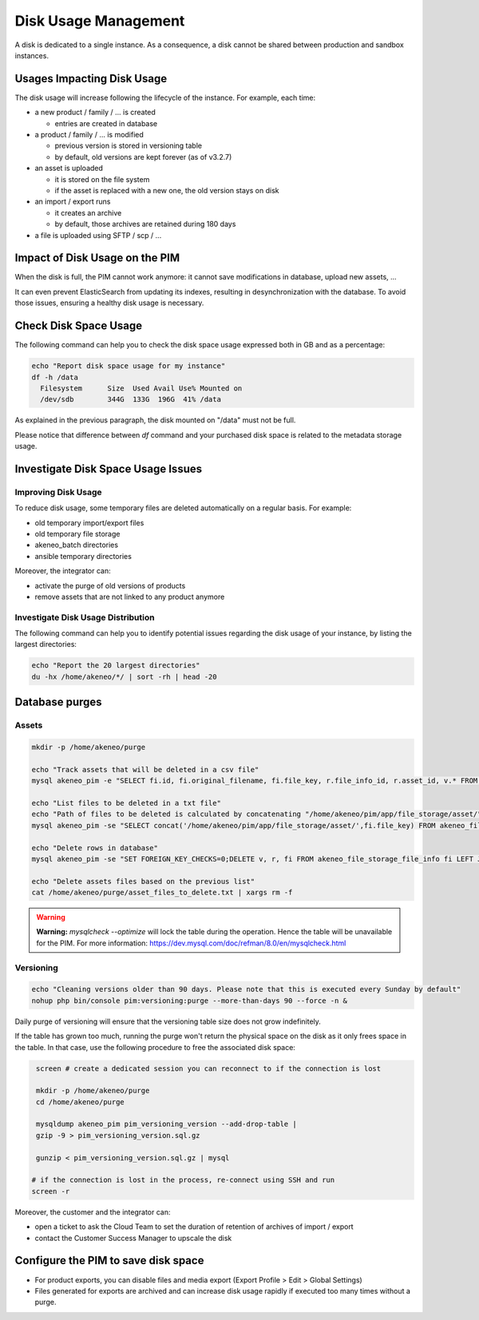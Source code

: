 Disk Usage Management
=====================

A disk is dedicated to a single instance.
As a consequence, a disk cannot be shared between production and sandbox instances.

Usages Impacting Disk Usage
---------------------------

The disk usage will increase following the lifecycle of the instance. For example, each time:

- a new product / family / ... is created

  + entries are created in database

- a product / family / ... is modified

  + previous version is stored in versioning table
  + by default, old versions are kept forever (as of v3.2.7)

- an asset is uploaded

  + it is stored on the file system
  + if the asset is replaced with a new one, the old version stays on disk

- an import / export runs

  + it creates an archive
  + by default, those archives are retained during 180 days

- a file is uploaded using SFTP / scp / ...

Impact of Disk Usage on the PIM
-------------------------------

When the disk is full, the PIM cannot work anymore: it cannot save modifications in database, upload new assets, ...

It can even prevent ElasticSearch from updating its indexes, resulting in desynchronization with the database.
To avoid those issues, ensuring a healthy disk usage is necessary.

Check Disk Space Usage
----------------------

The following command can help you to check the disk space usage expressed both
in GB and as a percentage:

.. code-block:: bash

    echo "Report disk space usage for my instance"
    df -h /data
      Filesystem      Size  Used Avail Use% Mounted on
      /dev/sdb        344G  133G  196G  41% /data


As explained in the previous paragraph, the disk mounted on "/data" must not be
full.

Please notice that difference between `df` command and your purchased disk space is related to the metadata storage usage.

Investigate Disk Space Usage Issues
-----------------------------------

Improving Disk Usage
~~~~~~~~~~~~~~~~~~~~

To reduce disk usage, some temporary files are deleted automatically on a regular basis. For example:

- old temporary import/export files
- old temporary file storage
- akeneo_batch directories
- ansible temporary directories

Moreover, the integrator can:

- activate the purge of old versions of products
- remove assets that are not linked to any product anymore

Investigate Disk Usage Distribution
~~~~~~~~~~~~~~~~~~~~~~~~~~~~~~~~~~~~~

The following command can help you to identify potential issues regarding the
disk usage of your instance, by listing the largest directories:

.. code-block:: bash

    echo "Report the 20 largest directories"
    du -hx /home/akeneo/*/ | sort -rh | head -20

Database purges
---------------

Assets
~~~~~~

.. code-block:: bash

    mkdir -p /home/akeneo/purge

    echo "Track assets that will be deleted in a csv file"
    mysql akeneo_pim -e "SELECT fi.id, fi.original_filename, fi.file_key, r.file_info_id, r.asset_id, v.* FROM akeneo_file_storage_file_info fi LEFT JOIN pimee_product_asset_reference r ON fi.id = r.file_info_id LEFT JOIN pimee_product_asset_variation v ON fi.id = v.file_info_id WHERE storage = 'assetStorage' AND r.file_info_id IS NULL AND r.asset_id IS NULL AND v.source_file_info_id IS NULL" > /home/akeneo/purge/asset_rows_to_delete.csv

    echo "List files to be deleted in a txt file"
    echo "Path of files to be deleted is calculated by concatenating "/home/akeneo/pim/app/file_storage/asset/" with value of "fi.file_key" from the MySQL resquest."
    mysql akeneo_pim -se "SELECT concat('/home/akeneo/pim/app/file_storage/asset/',fi.file_key) FROM akeneo_file_storage_file_info fi LEFT JOIN pimee_product_asset_reference r ON fi.id = r.file_info_id LEFT JOIN pimee_product_asset_variation v ON fi.id = v.file_info_id WHERE storage = 'assetStorage' AND r.file_info_id IS NULL AND r.asset_id IS NULL AND v.source_file_info_id IS NULL" > /home/akeneo/purge/asset_files_to_delete.txt

    echo "Delete rows in database"
    mysql akeneo_pim -se "SET FOREIGN_KEY_CHECKS=0;DELETE v, r, fi FROM akeneo_file_storage_file_info fi LEFT JOIN pimee_product_asset_reference r ON fi.id = r.file_info_id LEFT JOIN pimee_product_asset_variation v ON fi.id = v.file_info_id WHERE storage = 'assetStorage' AND r.file_info_id IS NULL AND r.asset_id IS NULL AND v.source_file_info_id IS NULL;SET FOREIGN_KEY_CHECKS=1;" > /home/akeneo/purge/asset_rows_deleted.csv

    echo "Delete assets files based on the previous list"
    cat /home/akeneo/purge/asset_files_to_delete.txt | xargs rm -f

.. warning::

    **Warning:** `mysqlcheck --optimize` will lock the table during the operation. Hence the table will be unavailable for the PIM. For more information: https://dev.mysql.com/doc/refman/8.0/en/mysqlcheck.html


Versioning
~~~~~~~~~~~

.. code-block:: bash

    echo "Cleaning versions older than 90 days. Please note that this is executed every Sunday by default"
    nohup php bin/console pim:versioning:purge --more-than-days 90 --force -n &

Daily purge of versioning will ensure that the versioning table size does not grow indefinitely.

If the table has grown too much, running the purge won't return the physical space on the disk as it only frees space in the table.
In that case, use the following procedure to free the associated disk space:

.. code-block:: bash

    screen # create a dedicated session you can reconnect to if the connection is lost

    mkdir -p /home/akeneo/purge
    cd /home/akeneo/purge

    mysqldump akeneo_pim pim_versioning_version --add-drop-table |
    gzip -9 > pim_versioning_version.sql.gz

    gunzip < pim_versioning_version.sql.gz | mysql

   # if the connection is lost in the process, re-connect using SSH and run
   screen -r

Moreover, the customer and the integrator can:

- open a ticket to ask the Cloud Team to set the duration of retention of archives of import / export
- contact the Customer Success Manager to upscale the disk

Configure the PIM to save disk space
------------------------------------

- For product exports, you can disable files and media export (Export Profile > Edit > Global Settings)
- Files generated for exports are archived and can increase disk usage rapidly if executed too many times without a purge.
